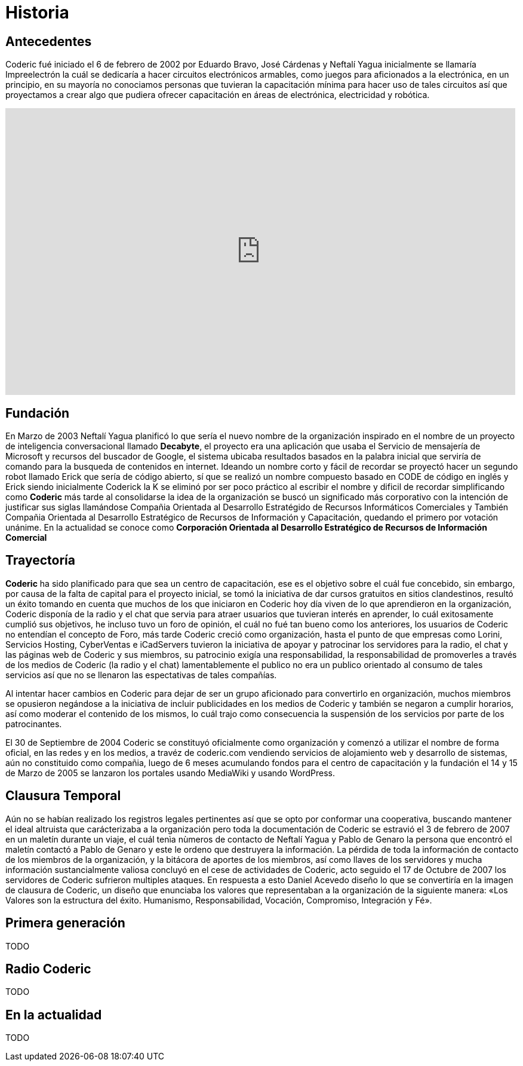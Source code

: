 = Historia

== Antecedentes
Coderic fué iniciado el 6 de febrero de 2002 por Eduardo Bravo, José Cárdenas y Neftalí Yagua inicialmente se llamaría Impreelectrón la cuál se dedicaría a hacer circuitos electrónicos armables, como juegos para aficionados a la electrónica, en un principio, en su mayoría no conociamos personas que tuvieran la capacitación mínima para hacer uso de tales circuitos así que proyectamos a crear algo que pudiera ofrecer capacitación en áreas de electrónica, electricidad y robótica.

video::-KIGsc-qLMM[youtube, width="854",height="480"]

== Fundación

En Marzo de 2003 Neftalí Yagua planificó lo que sería el nuevo nombre de la organización inspirado en el nombre de un proyecto de inteligencia conversacional llamado *Decabyte*, el proyecto era una aplicación que usaba el Servicio de mensajería de Microsoft y recursos del buscador de Google, el sistema ubicaba resultados basados en la palabra inicial que serviría de comando para la busqueda de contenidos en internet. Ideando un nombre corto y fácil de recordar se proyectó hacer un segundo robot llamado Erick que sería de código abierto, sí que se realizó un nombre compuesto basado en CODE de código en inglés y Erick siendo inicialmente Coderick la K se eliminó por ser poco práctico al escribir el nombre y dificil de recordar simplificando como *Coderic* más tarde al consolidarse la idea de la organización se buscó un significado más corporativo con la intención de justificar sus siglas llamándose Compañia Orientada al Desarrollo Estratégido de Recursos Informáticos Comerciales y También Compañia Orientada al Desarrollo Estratégico de Recursos de Información y Capacitación, quedando el primero por votación unánime. 
En la actualidad se conoce como *Corporación Orientada al Desarrollo Estratégico de Recursos de Información Comercial*

== Trayectoría

*Coderic* ha sido planificado para que sea un centro de capacitación, ese es el objetivo sobre el cuál fue concebido, sin embargo, por causa de la falta de capital para el proyecto inicial, se tomó la iniciativa de dar cursos gratuitos en sitios clandestinos, resultó un éxito tomando en cuenta que muchos de los que iniciaron en Coderic hoy día viven de lo que aprendieron en la organización, Coderic disponía de la radio y el chat que servia para atraer usuarios que tuvieran interés en aprender, lo cuál exitosamente cumplió sus objetivos, he incluso tuvo un foro de opinión, el cuál no fué tan bueno como los anteriores, los usuarios de Coderic no entendían el concepto de Foro, más tarde Coderic creció como organización, hasta el punto de que empresas como Lorini, Servicios Hosting, CyberVentas e iCadServers tuvieron la iniciativa de apoyar y patrocinar los servidores para la radio, el chat y las páginas web de Coderic y sus miembros, su patrocinio exigía una responsabilidad, la responsabilidad de promoverles a través de los medios de Coderic (la radio y el chat) lamentablemente el publico no era un publico orientado al consumo de tales servicios así que no se llenaron las espectativas de tales compañías.

Al intentar hacer cambios en Coderic para dejar de ser un grupo aficionado para convertirlo en organización, muchos miembros se opusieron negándose a la iniciativa de incluir publicidades en los medios de Coderic y también se negaron a cumplir horarios, así como moderar el contenido de los mismos, lo cuál trajo como consecuencia la suspensión de los servicios por parte de los patrocinantes.

El 30 de Septiembre de 2004 Coderic se constituyó oficialmente como organización y comenzó a utilizar el nombre de forma oficial, en las redes y en los medios, a travéz de coderic.com vendiendo servicios de alojamiento web y desarrollo de sistemas, aún no constituido como compañia, luego de 6  meses acumulando fondos para el centro de capacitación y la fundación el 14 y 15 de Marzo de 2005 se lanzaron los portales usando MediaWiki y usando WordPress.

== Clausura Temporal

Aún no se habían realizado los registros legales pertinentes así que se opto por conformar una cooperativa, buscando mantener el ideal altruista que carácterizaba a la organización pero toda la documentación de Coderic se estravió el 3 de febrero de 2007 en un maletín durante un viaje, el cuál tenìa nùmeros de contacto de Neftalí Yagua y Pablo de Genaro la persona que encontró el maletín contactó a Pablo de Genaro y este le ordeno que destruyera la información. La pérdida de toda la información de contacto de los miembros de la organización, y la bitácora de aportes de los miembros, así como llaves de los servidores y mucha información sustancialmente valiosa concluyó en el cese de actividades de Coderic, acto seguido el 17 de Octubre de 2007 los servidores de Coderic sufrieron multiples ataques. En respuesta a esto Daniel Acevedo diseño lo que se convertiría en la imagen de clausura de Coderic, un diseño que enunciaba los valores que representaban a la organización de la siguiente manera: «Los Valores son la estructura del éxito. Humanismo, Responsabilidad, Vocación, Compromiso, Integración y Fé».

== Primera generación

TODO

== Radio Coderic

TODO

== En la actualidad

TODO
